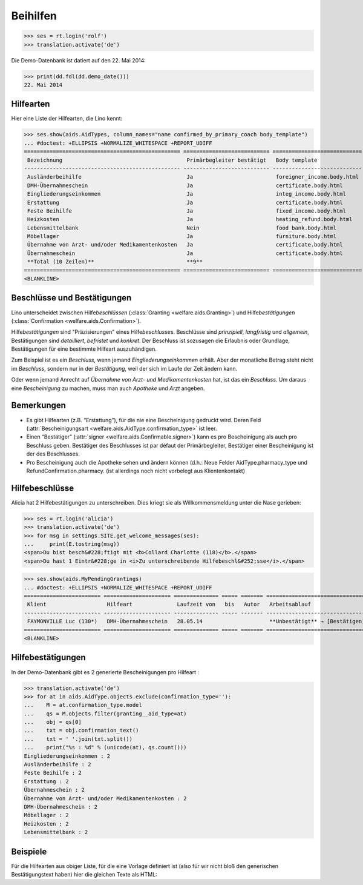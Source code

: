 .. _welfare.tested.aids:

============
Beihilfen
============

..
  This document is part of the test suite.
  To test only this document, run::
    $ python setup.py test -s tests.DocsTests.test_aids

..
    >>> from __future__ import print_function
    >>> import os
    >>> os.environ['DJANGO_SETTINGS_MODULE'] = \
    ...    'lino_welfare.projects.eupen.settings.doctests'
    >>> from bs4 import BeautifulSoup
    >>> from lino.utils import i2d
    >>> from lino.utils.xmlgen.html import E
    >>> from lino.runtime import *
    >>> from django.test import Client
    >>> from django.utils import translation
    >>> import json
    >>> client = Client()




>>> ses = rt.login('rolf')
>>> translation.activate('de')

Die Demo-Datenbank ist datiert auf den 22. Mai 2014:

>>> print(dd.fdl(dd.demo_date()))
22. Mai 2014



Hilfearten
==========

Hier eine Liste der Hilfearten, die Lino kennt:

>>> ses.show(aids.AidTypes, column_names="name confirmed_by_primary_coach body_template")
... #doctest: +ELLIPSIS +NORMALIZE_WHITESPACE +REPORT_UDIFF
================================================= =========================== ============================
 Bezeichnung                                       Primärbegleiter bestätigt   Body template
------------------------------------------------- --------------------------- ----------------------------
 Ausländerbeihilfe                                 Ja                          foreigner_income.body.html
 DMH-Übernahmeschein                               Ja                          certificate.body.html
 Eingliederungseinkommen                           Ja                          integ_income.body.html
 Erstattung                                        Ja                          certificate.body.html
 Feste Beihilfe                                    Ja                          fixed_income.body.html
 Heizkosten                                        Ja                          heating_refund.body.html
 Lebensmittelbank                                  Nein                        food_bank.body.html
 Möbellager                                        Ja                          furniture.body.html
 Übernahme von Arzt- und/oder Medikamentenkosten   Ja                          certificate.body.html
 Übernahmeschein                                   Ja                          certificate.body.html
 **Total (10 Zeilen)**                             **9**
================================================= =========================== ============================
<BLANKLINE>



Beschlüsse und Bestätigungen
============================

Lino unterscheidet zwischen Hilfe\ *beschlüssen*
(:class:`Granting <welfare.aids.Granting>`) und Hilfe\ *bestätigungen*
(:class:`Confirmation <welfare.aids.Confirmation>`).

Hilfe\ *bestätigungen* sind "Präzisierungen" eines Hilfe\
*beschlusses*.  Beschlüsse sind *prinzipiell*, *langfristig* und
*allgemein*, Bestätigungen sind *detailliert*, *befristet* und
*konkret*.  Der Beschluss ist sozusagen die Erlaubnis oder Grundlage,
Bestätigungen für eine bestimmte Hilfeart auszuhändigen.

Zum Beispiel ist es ein *Beschluss*, wenn jemand
*Eingliederungseinkommen* erhält.  Aber der monatliche Betrag steht
nicht im *Beschluss*, sondern nur in der *Bestätigung*, weil der sich
im Laufe der Zeit ändern kann.

Oder wenn jemand Anrecht auf *Übernahme von Arzt- und
Medikamentenkosten* hat, ist das ein *Beschluss*. Um daraus eine
*Bescheinigung* zu machen, muss man auch *Apotheke* und *Arzt*
angeben.

Bemerkungen
===========

- Es gibt Hilfearten (z.B. “Erstattung”), für die nie eine
  Bescheinigung gedruckt wird. Deren Feld (:attr:`Bescheinigungsart
  <welfare.aids.AidType.confirmation_type>` ist leer.

- Einen “Bestätiger” (:attr:`signer
  <welfare.aids.Confirmable.signer>`) kann es pro Bescheinigung als
  auch pro Beschluss geben.  Bestätiger des Beschlusses ist par défaut
  der Primärbegleiter, Bestätiger einer Bescheinigung ist der des
  Beschlusses.

- Pro Bescheinigung auch die Apotheke sehen und ändern können (d.h.:
  Neue Felder AidType.pharmacy_type und RefundConfirmation.pharmacy.
  (ist allerdings noch nicht vorbelegt aus Klientenkontakt)




Hilfebeschlüsse
===============

Alicia hat 2 Hilfebestätigungen zu unterschreiben. Dies kriegt sie als
Willkommensmeldung unter die Nase gerieben:

>>> ses = rt.login('alicia')
>>> translation.activate('de')
>>> for msg in settings.SITE.get_welcome_messages(ses):
...     print(E.tostring(msg))
<span>Du bist besch&#228;ftigt mit <b>Collard Charlotte (118)</b>.</span>
<span>Du hast 1 Eintr&#228;ge in <i>Zu unterschreibende Hilfebeschl&#252;sse</i>.</span>


>>> ses.show(aids.MyPendingGrantings)
... #doctest: +ELLIPSIS +NORMALIZE_WHITESPACE +REPORT_UDIFF
======================== ===================== ============== ===== ======= ================================
 Klient                   Hilfeart              Laufzeit von   bis   Autor   Arbeitsablauf
------------------------ --------------------- -------------- ----- ------- --------------------------------
 FAYMONVILLE Luc (130*)   DMH-Übernahmeschein   28.05.14                     **Unbestätigt** → [Bestätigen]
======================== ===================== ============== ===== ======= ================================
<BLANKLINE>


Hilfebestätigungen
==================

In der Demo-Datenbank gibt es 2 generierte Bescheinigungen pro Hilfeart :

>>> translation.activate('de')
>>> for at in aids.AidType.objects.exclude(confirmation_type=''):
...    M = at.confirmation_type.model
...    qs = M.objects.filter(granting__aid_type=at)
...    obj = qs[0]
...    txt = obj.confirmation_text()
...    txt = ' '.join(txt.split())
...    print("%s : %d" % (unicode(at), qs.count()))
Eingliederungseinkommen : 2
Ausländerbeihilfe : 2
Feste Beihilfe : 2
Erstattung : 2
Übernahmeschein : 2
Übernahme von Arzt- und/oder Medikamentenkosten : 2
DMH-Übernahmeschein : 2
Möbellager : 2
Heizkosten : 2
Lebensmittelbank : 2

Beispiele
=========


Für die Hilfearten aus obiger Liste, für die eine Vorlage definiert
ist (also für wir nicht bloß den generischen Bestätigungstext haben)
hier die gleichen Texte als HTML:

.. django2rst::

    from __future__ import unicode_literals
    from django.utils import translation
    from atelier.rstgen import header
    ses = rt.login("rolf")
    translation.activate('de')

    for at in aids.AidType.objects.exclude(confirmation_type=''):
        M = at.confirmation_type.model
        qs = M.objects.filter(granting__aid_type=at)
        obj = qs[0]
        ex = obj.printed_by
        if ex:
            print(header(5, unicode(at)))
            print(header(6, "Beispiel"))
            print("")
            print(".. raw:: html")
            print("")
            for ln in ex.preview(ses).splitlines():
                print("    " + ln)
            print("")
    
            print(header(6, "Vorlage"))
            print("::")
            print("")
            for ln in ex.body_template_content(ses).splitlines():
                print("    " + ln)
            print("")

    print("")



